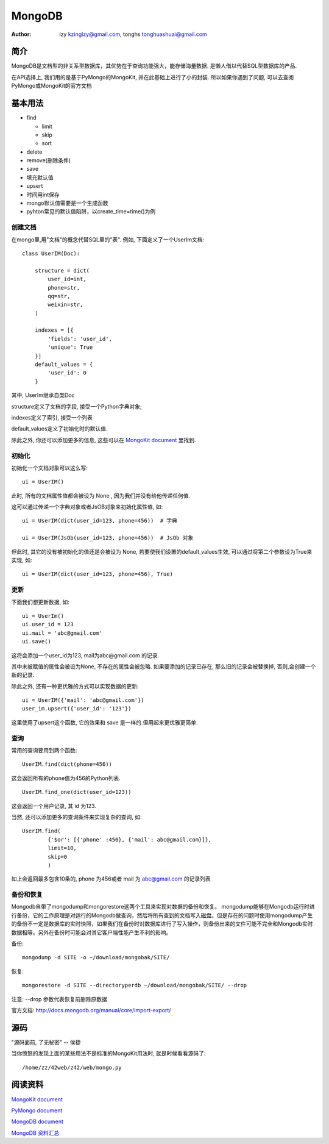 =====================================================================
MongoDB
=====================================================================

:Author: lzy kzinglzy@gmail.com, tonghs tonghuashuai@gmail.com

简介
=====================================================================
MongoDB是文档型的非关系型数据库，其优势在于查询功能强大，能存储海量数据. 是懒人借以代替SQL型数据库的产品.

在API选择上, 我们用的是基于PyMongo的MongoKit, 并在此基础上进行了小的封装.
所以如果你遇到了问题, 可以去查阅PyMongo或MongoKit的官方文档

基本用法
=====================================================================

-  find

   -  limit
   -  skip
   -  sort

-  delete
-  remove(删除条件)
-  save
-  填充默认值
-  upsert


-  时间用int保存
-  mongo默认值需要是一个生成函数
-  pyhton常见的默认值陷阱，以create\_time=time()为例


创建文档
~~~~~~~~~~~~~~~~~~~~~~~~~~~~~~~~~~~~~~~~~~~~~~~~~~~~~~~~~~~~~~~~~~~~
在mongo里,用"文档"的概念代替SQL里的"表". 例如, 下面定义了一个UserIm文档::

    class UserIM(Doc):

        structure = dict(
            user_id=int,
            phone=str,
            qq=str,
            weixin=str,
        )

        indexes = [{
            'fields': 'user_id',
            'unique': True
        }]
        default_values = {
            'user_id': 0
        }

其中, UserIm继承自类Doc

structure定义了文档的字段, 接受一个Python字典对象;

indexes定义了索引, 接受一个列表

default_values定义了初始化时的默认值.

除此之外, 你还可以添加更多的信息, 这些可以在 `MongoKit document <//https://github.com/namlook/mongokit/wiki>`_ 里找到.

初始化
~~~~~~~~~~~~~~~~~~~~~~~~~~~~~~~~~~~~~~~~~~~~~~~~~~~~~~~~~~~~~~~~~~~~
初始化一个文档对象可以这么写::

    ui = UserIM()

此时, 所有的文档属性值都会被设为 None , 因为我们并没有给他传递任何值.

这可以通过传递一个字典对象或者JsOB对象来初始化属性值, 如::

    ui = UserIM(dict(user_id=123, phone=456))  # 字典

    ui = UserIM(JsOb(user_id=123, phone=456))  # JsOb 对象

但此时, 其它的没有被初始化的值还是会被设为 None, 若要使我们设置的default_values生效, 可以通过将第二个参数设为True来实现, 如::

    ui = UserIM(dict(user_id=123, phone=456), True)


更新
~~~~~~~~~~~~~~~~~~~~~~~~~~~~~~~~~~~~~~~~~~~~~~~~~~~~~~~~~~~~~~~~~~~~
下面我们想更新数据, 如::

    ui = UserIm()
    ui.user_id = 123
    ui.mail = 'abc@gmail.com'
    ui.save()

这将会添加一个user_id为123, mail为abc@gmail.com 的记录.

其中未被赋值的属性会被设为None, 不存在的属性会被忽略. 如果要添加的记录已存在, 那么旧的记录会被替换掉, 否则,会创建一个新的记录.

除此之外, 还有一种更优雅的方式可以实现数据的更新::

    ui = UserIM({'mail': 'abc@gmail.com'})
    user_im.upsert({'user_id': '123'})

这里使用了upsert这个函数, 它的效果和 save 是一样的.但用起来更优雅更简单.


查询
~~~~~~~~~~~~~~~~~~~~~~~~~~~~~~~~~~~~~~~~~~~~~~~~~~~~~~~~~~~~~~~~~~~~
常用的查询要用到两个函数::

    UserIM.find(dict(phone=456))

这会返回所有的phone值为456的Python列表. ::

    UserIM.find_one(dict(user_id=123))

这会返回一个用户记录, 其 id 为123.

当然, 还可以添加更多的查询条件来实现复杂的查询, 如::

    UserIM.find(
            {'$or': [{'phone' :456}, {'mail': abc@gmail.com}]},
            limit=10,
            skip=0
            )

如上会返回最多包含10条的, phone 为456或者 mail 为 abc@gmail.com 的记录列表

备份和恢复
~~~~~~~~~~~~~~~~~~~~~~~~~~~~~~~~~~~~~~~~~~~~~~~~~~~~~~~~~~~~~~~~~~~~
Mongodb自带了mongodump和mongorestore这两个工具来实现对数据的备份和恢复。
mongodump能够在Mongodb运行时进行备份，它的工作原理是对运行的Mongodb做查询，然后将所有查到的文档写入磁盘。但是存在的问题时使用mongodump产生的备份不一定是数据库的实时快照，如果我们在备份时对数据库进行了写入操作，则备份出来的文件可能不完全和Mongodb实时数据相等。另外在备份时可能会对其它客户端性能产生不利的影响。

备份::

    mongodump -d SITE -o ~/download/mongobak/SITE/

恢复::
    
    mongorestore -d SITE --directoryperdb ~/download/mongobak/SITE/ --drop

注意: --drop 参数代表恢复前删除原数据

官方文档: http://docs.mongodb.org/manual/core/import-export/

源码
=====================================================================
"源码面前, 了无秘密" -- 侯捷

当你愤怒的发现上面的某些用法不是标准的MongoKit用法时, 就是时候看看源码了::

    /home/zz/42web/z42/web/mongo.py


阅读资料
=====================================================================

`MongoKit document <//https://github.com/namlook/mongokit/wiki>`_

`PyMongo document <//http://api.mongodb.org/python/current>`_

`MongoDB document <//http://docs.mongodb.org/manual>`_

`MongoDB 资料汇总 <http://blog.nosqlfan.com/html/3548.html>`_
